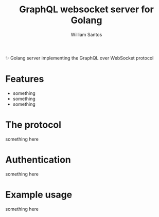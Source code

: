 #+TITLE:  GraphQL websocket server for Golang
#+AUTHOR: William Santos
#+EMAIL:  w@wsantos.net

#+LANGUAGE: en
#+STARTUP:  showall
#+OPTIONS:  toc:2

✨ Golang server implementing the GraphQL over WebSocket protocol

* Features
- something
- something
- something

* The protocol
something here

* Authentication
something here

* Example usage
something here
